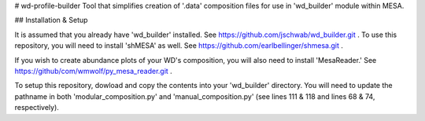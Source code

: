 # wd-profile-builder
Tool that simplifies creation of '.data' composition files for use in 'wd_builder' module within MESA.

## Installation & Setup

It is assumed that you already have 'wd_builder' installed. See https://github.com/jschwab/wd_builder.git . 
To use this repository, you will need to install 'shMESA' as well. See https://github.com/earlbellinger/shmesa.git .

If you wish to create abundance plots of your WD's composition, you will also need to install 'MesaReader.' See 
https://github/com/wmwolf/py_mesa_reader.git .

To setup this repository, dowload and copy the contents into your 'wd_builder' directory. You will need to update the pathname in both 
'modular_composition.py' and 'manual_composition.py' (see lines 111 & 118 and lines 68 & 74, respectively). 

